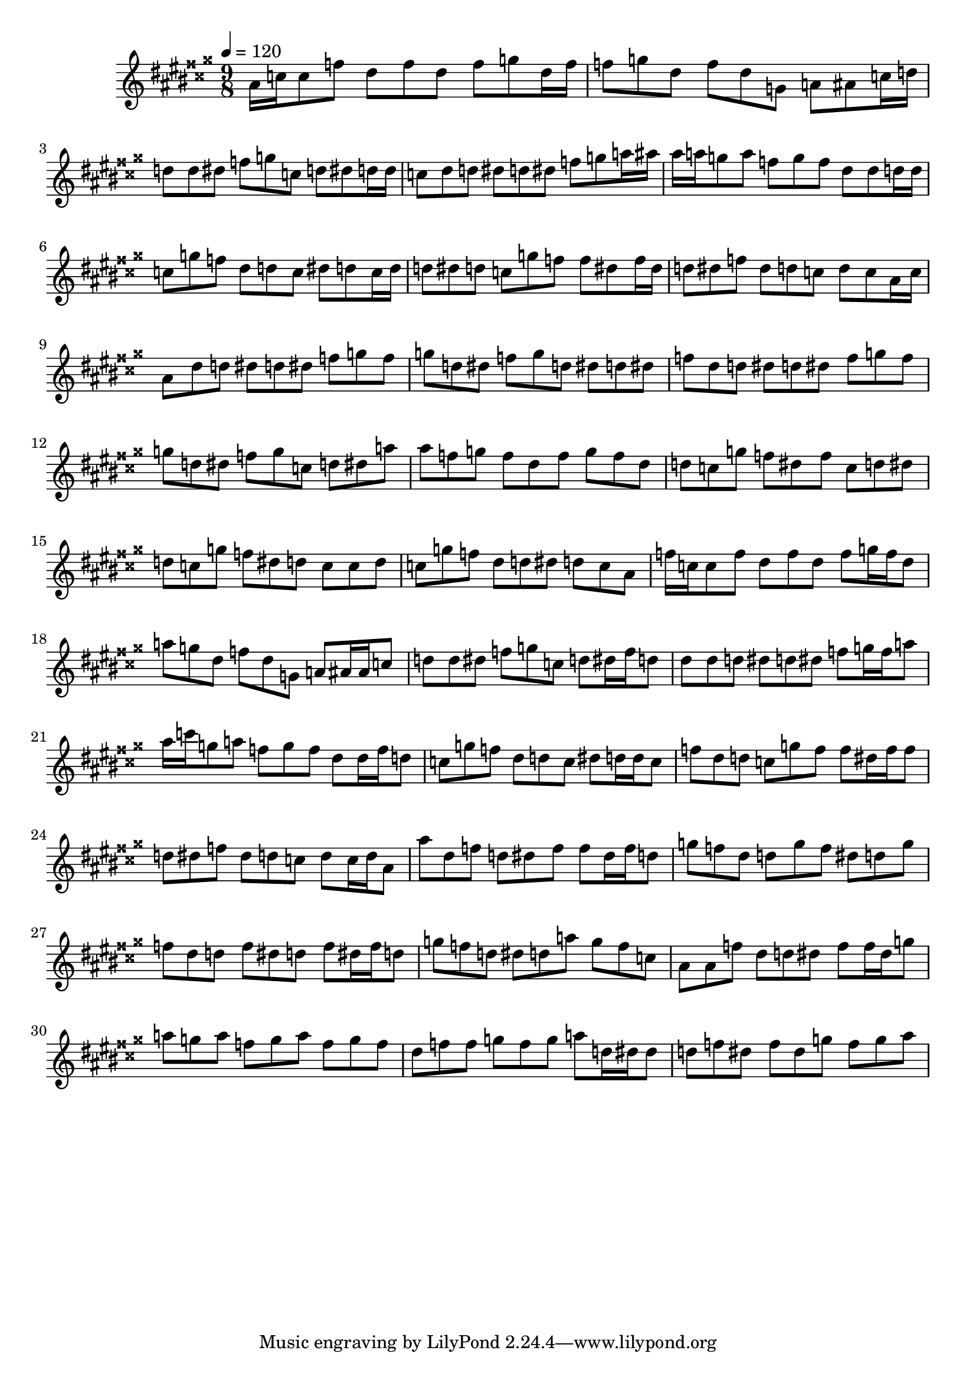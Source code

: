 \version "2.12.0" 

\book {
	\score {
		<<
		\new Staff {
			<<
			\new Voice {
				{ 
					\clef treble 
					\time 9/8 
					\key ais \major 
					\tempo 4 = 120 
					
% Section ----------

ais'16 c''16 c''8 f''8 dis''8 f''8 dis''8 f''8 g''8 dis''16 f''16 f''8 g''8 dis''8 f''8 dis''8 g'8 a'8 ais'8 c''16 d''16 d''8 d''8 dis''8 f''8 g''8 c''8 d''8 dis''8 d''16 d''16 c''8 dis''8 d''8 dis''8 d''8 dis''8 f''8 g''8 a''16 ais''16 ais''16 a''16 g''8 a''8 f''8 g''8 f''8 dis''8 dis''8 d''16 d''16 c''8 g''8 f''8 dis''8 d''8 c''8 dis''8 d''8 c''16 d''16 d''8 dis''8 d''8 c''8 g''8 f''8 f''8 dis''8 f''16 dis''16 d''8 dis''8 f''8 dis''8 d''8 c''8 d''8 c''8 ais'16 c''16 

% Section ----------

ais'8 dis''8 d''8 dis''8 d''8 dis''8 f''8 g''8 f''8 g''8 d''8 dis''8 f''8 g''8 d''8 dis''8 d''8 dis''8 f''8 dis''8 d''8 dis''8 d''8 dis''8 f''8 g''8 f''8 g''8 d''8 dis''8 f''8 g''8 c''8 d''8 dis''8 a''8 ais''8 f''8 g''8 f''8 dis''8 f''8 g''8 f''8 dis''8 d''8 c''8 g''8 f''8 dis''8 f''8 c''8 d''8 dis''8 d''8 c''8 g''8 f''8 dis''8 d''8 c''8 c''8 d''8 c''8 g''8 f''8 dis''8 d''8 dis''8 d''8 c''8 ais'8 

% Section ----------

f''16 c''16 c''8 f''8 dis''8 f''8 dis''8 f''8 g''16 f''16 dis''8 a''8 g''8 dis''8 f''8 dis''8 g'8 a'8 ais'16 ais'16 c''8 d''8 d''8 dis''8 f''8 g''8 c''8 d''8 dis''16 f''16 d''8 dis''8 dis''8 d''8 dis''8 d''8 dis''8 f''8 g''16 f''16 a''8 ais''16 c'''16 g''8 a''8 f''8 g''8 f''8 dis''8 dis''16 f''16 d''8 c''8 g''8 f''8 dis''8 d''8 c''8 dis''8 d''16 d''16 c''8 f''8 dis''8 d''8 c''8 g''8 f''8 f''8 dis''16 f''16 f''8 d''8 dis''8 f''8 dis''8 d''8 c''8 d''8 c''16 d''16 ais'8 

% Section ----------

ais''8 dis''8 f''8 d''8 dis''8 f''8 f''8 dis''16 f''16 d''8 g''8 f''8 dis''8 d''8 g''8 f''8 dis''8 d''8 g''8 f''8 dis''8 d''8 f''8 dis''8 d''8 f''8 dis''16 f''16 d''8 g''8 f''8 d''8 dis''8 d''8 a''8 g''8 f''8 c''8 ais'8 ais'8 f''8 dis''8 d''8 dis''8 f''8 f''16 dis''16 g''8 a''8 g''8 a''8 f''8 g''8 a''8 f''8 g''8 f''8 dis''8 f''8 f''8 g''8 f''8 g''8 a''8 d''16 dis''16 dis''8 d''8 f''8 dis''8 f''8 dis''8 g''8 f''8 g''8 ais''8 

				}
			}
			>>
		}
		>>

		\midi { }
		\layout { }
	}
}
